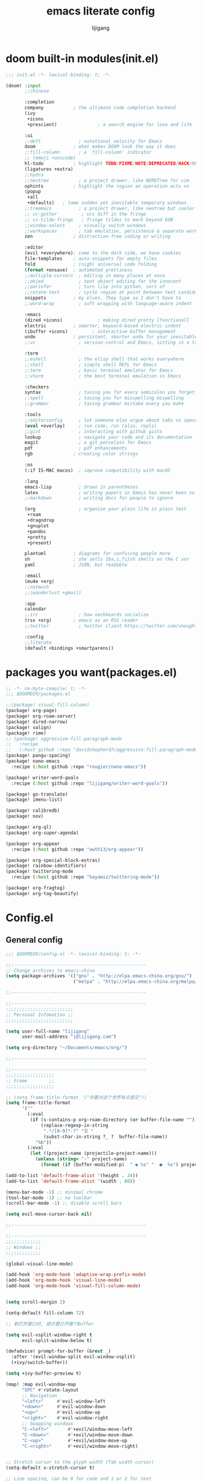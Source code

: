 #+title: emacs literate config
#+author: lijigang

* doom built-in modules(init.el)
#+begin_src emacs-lisp :tangle "~/.doom.d/init.el" :mkdirp yes
;;; init.el -*- lexical-binding: t; -*-

(doom! :input
       ;;chinese

       :completion
       company           ; the ultimate code completion backend
       (ivy
        +icons
        +prescient)               ; a search engine for love and life

       :ui
       ;;deft              ; notational velocity for Emacs
       doom              ; what makes DOOM look the way it does
       ;;fill-column       ; a `fill-column' indicator
       ;; (emoji +unicode)
       hl-todo           ; highlight TODO/FIXME/NOTE/DEPRECATED/HACK/REVIEW
       (ligatures +extra)
       ;;hydra
       ;;neotree           ; a project drawer, like NERDTree for vim
       ophints           ; highlight the region an operation acts on
       (popup
        +all
        +defaults)   ; tame sudden yet inevitable temporary windows
       ;;treemacs          ; a project drawer, like neotree but cooler
       ;; vc-gutter         ; vcs diff in the fringe
       ;; vi-tilde-fringe   ; fringe tildes to mark beyond EOB
       ;;window-select     ; visually switch windows
       ;;workspaces        ; tab emulation, persistence & separate workspaces
       zen               ; distraction-free coding or writing

       :editor
       (evil +everywhere); come to the dark side, we have cookies
       file-templates    ; auto-snippets for empty files
       fold              ; (nigh) universal code folding
       (format +onsave)  ; automated prettiness
       ;;multiple-cursors  ; editing in many places at once
       ;;objed             ; text object editing for the innocent
       ;;parinfer          ; turn lisp into python, sort of
       ;;rotate-text       ; cycle region at point between text candidates
       snippets          ; my elves. They type so I don't have to
       ;;word-wrap         ; soft wrapping with language-aware indent

       :emacs
       (dired +icons)             ; making dired pretty [functional]
       electric          ; smarter, keyword-based electric-indent
       (ibuffer +icons)         ; interactive buffer management
       undo              ; persistent, smarter undo for your inevitable mistakes
       ;;vc                ; version-control and Emacs, sitting in a tree

       :term
       ;;eshell            ; the elisp shell that works everywhere
       ;;shell             ; simple shell REPL for Emacs
       ;;term              ; basic terminal emulator for Emacs
       ;;vterm             ; the best terminal emulation in Emacs

       :checkers
       syntax              ; tasing you for every semicolon you forget
       ;;spell             ; tasing you for misspelling mispelling
       ;;grammar           ; tasing grammar mistake every you make

       :tools
       ;;editorconfig      ; let someone else argue about tabs vs spaces
       (eval +overlay)     ; run code, run (also, repls)
       ;;gist              ; interacting with github gists
       lookup              ; navigate your code and its documentation
       magit               ; a git porcelain for Emacs
       pdf                 ; pdf enhancements
       rgb               ; creating color strings

       :os
       (:if IS-MAC macos)  ; improve compatibility with macOS

       :lang
       emacs-lisp          ; drown in parentheses
       latex               ; writing papers in Emacs has never been so fun
       ;;markdown          ; writing docs for people to ignore

       (org                ; organize your plain life in plain text
        +roam
        +dragndrop
        +gnuplot
        +pandoc
        +pretty
        +present)

       plantuml          ; diagrams for confusing people more
       sh                ; she sells {ba,z,fi}sh shells on the C xor
       yaml              ; JSON, but readable

       :email
       (mu4e +org)
       ;;notmuch
       ;;(wanderlust +gmail)

       :app
       calendar
       ;;irc               ; how neckbeards socialize
       (rss +org)        ; emacs as an RSS reader
       ;;twitter           ; twitter client https://twitter.com/vnought

       :config
       ;;literate
       (default +bindings +smartparens))
#+end_src

* packages you want(packages.el)
#+begin_src emacs-lisp :tangle "~/.doom.d/packages.el" :mkdirp yes
;; -*- no-byte-compile: t; -*-
;;; $DOOMDIR/packages.el

;;(package! visual-fill-column)
(package! org-page)
(package! org-roam-server)
(package! dired-narrow)
(package! valign)
(package! rime)
;; (package! aggressive-fill-paragraph-mode
;;   :recipe
;;   (:host github :repo "davidshepherd7/aggressive-fill-paragraph-mode"))
(package! pangu-spacing)
(package! nano-emacs
  :recipe (:host github :repo "rougier/nano-emacs"))

(package! writer-word-goals
  :recipe (:host github :repo "lijigang/writer-word-goals"))

(package! go-translate)
(package! imenu-list)

(package! calibredb)
(package! nov)

(package! org-ql)
(package! org-super-agenda)

(package! org-appear
  :recipe (:host github :repo "awth13/org-appear"))

(package! org-special-block-extras)
(package! rainbow-identifiers)
(package! twittering-mode
  :recipe (:host github :repo "hayamiz/twittering-mode"))

(package! org-fragtog)
(package! org-tag-beautify)
#+end_src
* Config.el
** General config
#+begin_src emacs-lisp :tangle "~/.doom.d/config.el" :mkdirp yes
;;; $DOOMDIR/config.el -*- lexical-binding: t; -*-

;;--------------------------------------------------
;; Change archives to emacs-china
(setq package-archives '(("gnu" . "http://elpa.emacs-china.org/gnu/")
                         ("melpa" . "http://elpa.emacs-china.org/melpa/")))

;;--------------------------------------------------

;;--------------------------------------------------
;;;;;;;;;;;;;;;;;;;;;;;;;
;; Personal Infomation ;;
;;;;;;;;;;;;;;;;;;;;;;;;;

(setq user-full-name "lijigang"
      user-mail-address "i@lijigang.com")

(setq org-directory "~/Documents/emacs/org/")

;;--------------------------------------------------

;;--------------------------------------------------
;;;;;;;;;;;;;;;;;;
;; Frame        ;;
;;;;;;;;;;;;;;;;;;

;; (setq frame-title-format '("你要对这个世界有点意见"))
(setq frame-title-format
      '(""
        (:eval
         (if (s-contains-p org-roam-directory (or buffer-file-name ""))
             (replace-regexp-in-string
              ".*/[0-9]*-?" "☰ "
              (subst-char-in-string ?_ ?  buffer-file-name))
           "%b"))
        (:eval
         (let ((project-name (projectile-project-name)))
           (unless (string= "-" project-name)
             (format (if (buffer-modified-p)  " ◉ %s" "  ●  %s") project-name))))))

(add-to-list 'default-frame-alist '(height . 24))
(add-to-list 'default-frame-alist '(width . 80))

(menu-bar-mode -1) ;; minimal chrome
(tool-bar-mode -1) ;; no toolbar
(scroll-bar-mode -1) ;; disable scroll bars

(setq evil-move-cursor-back nil)

;;--------------------------------------------------

;;--------------------------------------------------
;;;;;;;;;;;;;
;; Windows ;;
;;;;;;;;;;;;;

(global-visual-line-mode)

(add-hook 'org-mode-hook 'adaptive-wrap-prefix-mode)
(add-hook 'org-mode-hook 'visual-line-mode)
(add-hook 'org-mode-hook 'visual-fill-column-mode)


(setq scroll-margin 2)

(setq-default fill-column 72)

;; 新打开窗口时, 提示要打开哪个Buffer

(setq evil-vsplit-window-right t
      evil-split-window-below t)

(defadvice! prompt-for-buffer (&rest _)
  :after '(evil-window-split evil-window-vsplit)
  (+ivy/switch-buffer))

(setq +ivy-buffer-preview t)

(map! :map evil-window-map
      "SPC" #'rotate-layout
      ;; Navigation
      "<left>"     #'evil-window-left
      "<down>"     #'evil-window-down
      "<up>"       #'evil-window-up
      "<right>"    #'evil-window-right
      ;; Swapping windows
      "C-<left>"       #'+evil/window-move-left
      "C-<down>"       #'+evil/window-move-down
      "C-<up>"         #'+evil/window-move-up
      "C-<right>"      #'+evil/window-move-right)


;; Stretch cursor to the glyph width (Tab width cursor)
(setq-default x-stretch-cursor t)

;; Line spacing, can be 0 for code and 1 or 2 for text
(setq-default line-spacing 0.2)

;; Underline line at descent position, not baseline position
(setq x-underline-at-descent-line t)

;; No ugly button for checkboxes
(setq widget-image-enable nil)

;; Line cursor and no blink
(set-default 'cursor-type  '(bar . 3))
(blink-cursor-mode 0)

;; No sound
(setq visible-bell t)
(setq ring-bell-function 'ignore)

;; Paren mode is part of the theme
(show-paren-mode t)

;; No fringe
(fringe-mode '(0 . 0))

;;--------------------------------------------------

;;--------------------------------------------------

;;;;;;;;;;
;; Doom ;;
;;;;;;;;;;
(setq +rss-enable-sliced-images nil)

(setq confirm-kill-emacs nil)

(setq system-time-locale "C")

;; Smooth mouse scrolling
(setq mouse-wheel-scroll-amount '(2 ((shift) . 1))  ; scroll two lines at a time
      mouse-wheel-progressive-speed nil             ; don't accelerate scrolling
      mouse-wheel-follow-mouse t                    ; scroll window under mouse
      scroll-step 1)

(prefer-coding-system 'utf-8)
(set-default-coding-systems 'utf-8)
(setq default-buffer-file-coding-system 'utf-8)

(global-auto-revert-mode)

;;--------------------------------------------------

;;--------------------------------------------------
;;;;;;;;;;;;;;;;;;;;;;
;; nano-emacs theme ;;
;;;;;;;;;;;;;;;;;;;;;;

(setq doom-theme nil)

(require 'disp-table)
(require 'nano-faces)
(require 'nano-colors)
(require 'nano-theme)
(require 'nano-help)
(require 'nano-modeline)
(nano-faces)
(nano-theme)

(setq display-line-numbers-type nil
      evil-default-cursor t
      custom-blue "#718591"
      custom-yellow "#BDA441")

(if (daemonp)
    (add-hook 'after-make-frame-functions
              (lambda (frame)
                (with-selected-frame frame
                  (set-cursor-color custom-blue))))
  (set-cursor-color custom-blue))

;;--------------------------------------------------


;;--------------------------------------------------
;;;;;;;;;;
;; Font ;;
;;;;;;;;;;
(setq doom-font (font-spec :family "Roboto Mono" :size 20)
      doom-serif-font (font-spec :family "Roboto Mono" )
      doom-variable-pitch-font (font-spec :family "PingFang SC" :weight 'extra-bold)
      doom-big-font (font-spec :family "PingFang SC" :size 23))

(add-hook! 'org-mode-hook #'mixed-pitch-mode)

(setq mixed-pitch-variable-pitch-cursor nil)

;;--------------------------------------------------
#+end_src
** Package config
#+begin_src emacs-lisp :tangle "~/.doom.d/config.el" :mkdirp yes

;;--------------------------------------------------
(use-package! org-appear
  :hook (org-mode . org-appear-mode)
  :config
  (setq org-appear-autoemphasis t
        org-appear-autosubmarkers t
        org-appear-autolinks nil))
;;--------------------------------------------------


;;--------------------------------------------------
(use-package! org-fragtog
  :hook (org-mode . org-fragtog-mode))
;;--------------------------------------------------


;;--------------------------------------------------
(use-package! org-tag-beautify
  :init (org-tag-beautify-mode 1))
;;--------------------------------------------------


;;--------------------------------------------------
(use-package! calfw
  :config
  (setq cfw:display-calendar-holidays nil))
;;--------------------------------------------------

;;--------------------------------------------------
(use-package org-download
  :config
  (add-hook 'dired-mode-hook 'org-download-enable)
  (setq-default org-download-method 'directory
                org-download-heading-lvl nil
                org-download-image-dir "./images"
                org-download-screenshot-method "pngpaste %s"
                org-download-timestamp ""
                org-download-screenshot-file    (expand-file-name "screenshot.jpg" temporary-file-directory)))
;;--------------------------------------------------


;;--------------------------------------------------
(use-package! org-roam-server
  :config
  (setq org-roam-server-host "127.0.0.1"
        org-roam-server-port 9090
        org-roam-server-export-inline-images t
        org-roam-server-authenticate nil
        org-roam-server-network-label-truncate t
        org-roam-server-network-label-truncate-length 60
        org-roam-server-network-label-wrap-length 20))
;;--------------------------------------------------

;;--------------------------------------------------
(use-package org-page
  :config
  (progn
    (setq op/site-main-title "你对这个世界要有点意见")
    (setq op/personal-github-link "https://github.com/lijigang")
    (setq op/repository-directory "~/lijigang")
    (setq op/site-domain "http://lijigang.github.io/")
    (setq op/theme-root-directory (concat org-directory "private/"))
    (setq op/theme 'ljg)
    (setq op/load-directory "~/.emacs.d/.local/straight/repos/org-page/")
    (setq op/highlight-render 'js)
    (setq op/category-ignore-list '("themes" "assets" "images"))
    (setq op/category-config-alist
          '(("blog"
             :show-meta t
             :show-comment t
             :uri-generator op/generate-uri
             :uri-template "/blog/%y/%m/%d/%t/"
             :sort-by :date     ;; how to sort the posts
             :category-index nil) ;; generate category index or not
            ("index"
             :show-meta nil
             :show-comment nil
             :uri-generator op/generate-uri
             :uri-template "/"
             :sort-by :date
             :category-index nil)
            ("about"
             :show-meta nil
             :show-comment nil
             :uri-generator op/generate-uri
             :uri-template "/about/"
             :sort-by :date
             :category-index nil)))))

;;--------------------------------------------------

;;--------------------------------------------------
(use-package! dired-narrow
  :commands (dired-narrow-fuzzy)
  :init
  (map! :map dired-mode-map
        :desc "narrow" "/" #'dired-narrow-fuzzy))
;;--------------------------------------------------

;; Directly edit permisison bits!
(setq wdired-allow-to-change-permissions t)


;;--------------------------------------------------
;; Use valign package to solve table align problem
(use-package! valign
  :config
  (add-hook 'org-mode-hook #'valign-mode))
;;--------------------------------------------------

;;--------------------------------------------------
(use-package! rime
  :custom
  (default-input-method "rime")
  (rime-librime-root "~/Documents/emacs/depend/librime/dist")
  (rime-emacs-module-header-root "/usr/local/opt/emacs-mac/include")
  :config
  (define-key rime-mode-map (kbd "C-i") 'rime-force-enable)
  (setq rime-disable-predicates
        '(rime-predicate-evil-mode-p
          rime-predicate-after-alphabet-char-p
          rime-predicate-current-input-punctuation-p
          rime-predicate-current-uppercase-letter-p
          rime-predicate-punctuation-line-begin-p))
  (setq rime-user-data-dir "~/Library/Rime"))
;;--------------------------------------------------


;;--------------------------------------------------
(use-package! pangu-spacing
  :config
  (global-pangu-spacing-mode 1))
;;--------------------------------------------------

;;--------------------------------------------------
(use-package! telega
  :load-path "~/Documents/emacs/depend/telega"
  :config
  (add-hook 'telega-root-mode-hook (lambda () (writeroom-mode 1)))
  (setq telega-chat-show-avatars nil)
  (setq telega-avatar-text-compose-chars nil)
  (setq telega-proxies
        (list
         '(:server "127.0.0.1" :port 8889 :enable t
           :type (:@type "proxyTypeHttp")))))
;;--------------------------------------------------

;;--------------------------------------------------
(use-package! twittering-mode
  :config
  (setq twittering-proxy-use t
        twittering-proxy-server "127.0.0.1"
        twittering-proxy-port 8889))
;;--------------------------------------------------

;;--------------------------------------------------
(use-package! wwg
  :config
  (require 'wwg))
;;--------------------------------------------------

;;--------------------------------------------------
(use-package go-translate
  :config
  (setq go-translate-base-url "https://translate.google.cn")
  (setq go-translate-local-language "zh-CN")
  (setq go-translate-token-current (cons 430675 2721866130))
  (map! :leader :desc "Translate" "o c" #'go-translate))
;;--------------------------------------------------

;;--------------------------------------------------
(use-package! calibredb
  :commands calibredb
  :config
  (setq calibredb-root-dir "~/Documents/ebooks"
        calibredb-db-dir (expand-file-name "metadata.db" calibredb-root-dir))
  (map! :map calibredb-show-mode-map
        :ne "?" #'calibredb-entry-dispatch
        :ne "o" #'calibredb-find-file
        :ne "O" #'calibredb-find-file-other-frame
        :ne "V" #'calibredb-open-file-with-default-tool
        :ne "s" #'calibredb-set-metadata-dispatch
        :ne "e" #'calibredb-export-dispatch
        :ne "q" #'calibredb-entry-quit
        :ne "." #'calibredb-open-dired
        :ne [tab] #'calibredb-toggle-view-at-point
        :ne "M-t" #'calibredb-set-metadata--tags
        :ne "M-a" #'calibredb-set-metadata--author_sort
        :ne "M-A" #'calibredb-set-metadata--authors
        :ne "M-T" #'calibredb-set-metadata--title
        :ne "M-c" #'calibredb-set-metadata--comments)
  (map! :map calibredb-search-mode-map
        :ne [mouse-3] #'calibredb-search-mouse
        :ne "RET" #'calibredb-find-file
        :ne "?" #'calibredb-dispatch
        :ne "a" #'calibredb-add
        :ne "A" #'calibredb-add-dir
        :ne "c" #'calibredb-clone
        :ne "d" #'calibredb-remove
        :ne "D" #'calibredb-remove-marked-items
        :ne "j" #'calibredb-next-entry
        :ne "k" #'calibredb-previous-entry
        :ne "l" #'calibredb-virtual-library-list
        :ne "L" #'calibredb-library-list
        :ne "n" #'calibredb-virtual-library-next
        :ne "N" #'calibredb-library-next
        :ne "p" #'calibredb-virtual-library-previous
        :ne "P" #'calibredb-library-previous
        :ne "s" #'calibredb-set-metadata-dispatch
        :ne "S" #'calibredb-switch-library
        :ne "o" #'calibredb-find-file
        :ne "O" #'calibredb-find-file-other-frame
        :ne "v" #'calibredb-view
        :ne "V" #'calibredb-open-file-with-default-tool
        :ne "." #'calibredb-open-dired
        :ne "b" #'calibredb-catalog-bib-dispatch
        :ne "e" #'calibredb-export-dispatch
        :ne "r" #'calibredb-search-refresh-and-clear-filter
        :ne "R" #'calibredb-search-clear-filter
        :ne "q" #'calibredb-search-quit
        :ne "m" #'calibredb-mark-and-forward
        :ne "f" #'calibredb-toggle-favorite-at-point
        :ne "x" #'calibredb-toggle-archive-at-point
        :ne "h" #'calibredb-toggle-highlight-at-point
        :ne "u" #'calibredb-unmark-and-forward
        :ne "i" #'calibredb-edit-annotation
        :ne "DEL" #'calibredb-unmark-and-backward
        :ne [backtab] #'calibredb-toggle-view
        :ne [tab] #'calibredb-toggle-view-at-point
        :ne "M-n" #'calibredb-show-next-entry
        :ne "M-p" #'calibredb-show-previous-entry
        :ne "/" #'calibredb-search-live-filter
        :ne "M-t" #'calibredb-set-metadata--tags
        :ne "M-a" #'calibredb-set-metadata--author_sort
        :ne "M-A" #'calibredb-set-metadata--authors
        :ne "M-T" #'calibredb-set-metadata--title
        :ne "M-c" #'calibredb-set-metadata--comments)
  )
;;--------------------------------------------------

;;--------------------------------------------------
(use-package! nov
  :mode ("\\.epub\\'" . nov-mode)
  :config
  (map! :map nov-mode-map
        :n "RET" #'nov-scroll-up)

  (advice-add 'nov-render-title :override #'ignore)

  (defun +nov-mode-setup ()
    (face-remap-add-relative 'variable-pitch
                             :family "Merriweather"
                             :height 1.4
                             :width 'semi-expanded)
    (face-remap-add-relative 'default :height 1.3)
    (setq-local line-spacing 0.2
                next-screen-context-lines 4
                shr-use-colors nil)
    (require 'visual-fill-column nil t)
    (setq-local visual-fill-column-center-text t
                visual-fill-column-width 80
                nov-text-width 80)
    (visual-fill-column-mode 1)
    (hl-line-mode -1)

    ;; (add-to-list '+lookup-definition-functions #'+lookup/dictionary-definition)

    )

  (add-hook 'nov-mode-hook #'+nov-mode-setup))
;;--------------------------------------------------



;;--------------------------------------------------
(use-package! org-super-agenda
  :commands (org-super-agenda-mode))

(after! org-agenda
  (setq org-agenda-start-on-weekday 1)
  (org-super-agenda-mode))

(setq org-agenda-custom-commands
      '(("o" "Overview"
         ((agenda "" ((org-agenda-span 'day)
                      (org-super-agenda-groups
                       '((:name "Today"
                          :time-grid t
                          :date today
                          :todo "TODAY"
                          :scheduled today
                          :order 1)))))
          (alltodo "" ((org-agenda-overriding-header "")
                       (org-super-agenda-groups
                        '((:name "Next to do"
                           :todo "NEXT"
                           :order 1)
                          (:name "Important"
                           :tag "Important"
                           :priority "A"
                           :order 6)
                          (:name "Due Today"
                           :deadline today
                           :order 2)
                          (:name "Due Soon"
                           :deadline future
                           :order 8)
                          (:name "Overdue"
                           :deadline past
                           :face error
                           :order 7)
                          (:name "Write"
                           :tag "Write"
                           :order 10)
                          (:name "Emacs"
                           :tag "Emacs"
                           :order 13)
                          (:name "To read"
                           :tag "Read"
                           :order 30)
                          (:name "Waiting"
                           :todo "WAITING"
                           :order 20)
                          (:discard (:tag ("Chore" "Routine" "Daily")))))))))))

;;--------------------------------------------------

;;--------------------------------------------------
(use-package! org-special-block-extras
  :hook (org-mode . org-special-block-extras-mode)
  :config
  ;; Use short names like ‘defblock’ instead of the fully qualified name
  ;; ‘org-special-block-extras--defblock’
  (org-special-block-extras-short-names)
  (setq org-export-allow-bind-keywords t))
;;--------------------------------------------------


;;--------------------------------------------------
(after! dired
  (setq dired-listing-switches "-aBhl  --group-directories-first"
        dired-dwim-target t
        dired-recursive-copies (quote always)
        dired-recursive-deletes (quote top)
        ;; Directly edit permisison bits!
        wdired-allow-to-change-permissions t
        dired-omit-mode nil))
;;--------------------------------------------------

;;--------------------------------------------------
(after! ivy
  ;; Causes open buffers and recentf to be combined in ivy-switch-buffer
  (setq ivy-use-virtual-buffers t
        +ivy-project-search-engines '(rg)
        ivy-re-builders-alist '((swiper . ivy--regex-plus) (t . ivy--regex-fuzzy))
        counsel-find-file-at-point t
        ivy-wrap nil
        ivy-posframe-display-functions-alist '((t . ivy-posframe-display-at-frame-top-center))
        ivy-posframe-height-alist '((t . 20))
        ivy-posframe-parameters '((internal-border-width . 1))
        ivy-posframe-width 100))
;;--------------------------------------------------

;;--------------------------------------------------
(after! plantuml-mode
  (setq plantuml-jar-path (expand-file-name "~/Documents/emacs/org/private/plantuml.jar"))
  (setq plantuml-default-exec-mode 'jar))
;;--------------------------------------------------

;;--------------------------------------------------
(after! company
  (setq company-tooltip-limit 5
        company-tooltip-minimum-width 80
        company-tooltip-minimum 5
        company-backends
        '(company-capf company-dabbrev company-files company-yasnippet)
        company-global-modes '(not comint-mode erc-mode message-mode help-mode gud-mode)))
;;--------------------------------------------------

;;--------------------------------------------------
(after! org-roam
  :hook
  (add-hook 'org-mode-hook #'org-roam-mode)

  :config

  ;; REVIEW : Change to your personal prefer
  (setq org-roam-directory (concat org-directory "roam/")
        org-roam-db-location (concat org-directory "roam/org-roam.db")
        +org-roam-open-buffer-on-find-file nil)

  ;; REVIEW : Change to your personal prefer
  (setq org-roam-capture-templates
        '(("d" "default" plain (function org-roam--capture-get-point)
           "%?"
           :file-name "${slug}"
           :head "#+title: ${title}\n#+options: toc:nil date:nil num:nil\n"
           :unnarrowed t))))
;;--------------------------------------------------


;;--------------------------------------------------
(defvar +zen-serif-p t
  "Whether to use a serifed font with `mixed-pitch-mode'.")
(after! writeroom-mode
  (defvar-local +zen--original-org-indent-mode-p nil)
  (defvar-local +zen--original-mixed-pitch-mode-p nil)
  (defvar-local +zen--original-solaire-mode-p nil)
  (defvar-local +zen--original-org-pretty-table-mode-p nil)
  (defun +zen-enable-mixed-pitch-mode-h ()
    "Enable `mixed-pitch-mode' when in `+zen-mixed-pitch-modes'."
    (when (apply #'derived-mode-p +zen-mixed-pitch-modes)
      (if writeroom-mode
          (progn
            (setq +zen--original-solaire-mode-p solaire-mode)
            (solaire-mode -1)
            (setq +zen--original-mixed-pitch-mode-p mixed-pitch-mode)
            (funcall (if +zen-serif-p #'mixed-pitch-serif-mode #'mixed-pitch-mode) 1))
        (funcall #'mixed-pitch-mode (if +zen--original-mixed-pitch-mode-p 1 -1))
        (when +zen--original-solaire-mode-p (solaire-mode 1)))))
  (pushnew! writeroom--local-variables
            'display-line-numbers
            'visual-fill-column-width
            'org-adapt-indentation
            'org-superstar-headline-bullets-list
            'org-superstar-remove-leading-stars)
  (add-hook 'writeroom-mode-enable-hook
            (defun +zen-prose-org-h ()
              "Reformat the current Org buffer appearance for prose."
              (when (eq major-mode 'org-mode)
                (setq display-line-numbers nil
                      visual-fill-column-width 60
                      org-adapt-indentation nil)
                (when (featurep 'org-superstar)
                  (setq-local org-superstar-headline-bullets-list '("☰" "☷" "☵" "☱")
                              org-superstar-remove-leading-stars t)
                  (org-superstar-restart))
                (setq
                 +zen--original-org-indent-mode-p org-indent-mode
                 +zen--original-org-pretty-table-mode-p (bound-and-true-p org-pretty-table-mode))
                (org-indent-mode -1))))
  (add-hook 'writeroom-mode-disable-hook
            (defun +zen-nonprose-org-h ()
              "Reverse the effect of `+zen-prose-org'."
              (when (eq major-mode 'org-mode)
                (when (featurep 'org-superstar)
                  (org-superstar-restart))
                (when +zen--original-org-indent-mode-p (org-indent-mode 1))
                ))))

;;--------------------------------------------------
#+end_src
** LaTeX config
#+begin_src emacs-lisp :tangle "~/.doom.d/config.el" :mkdirp yes

;;--------------------------------------------------
(setenv "PATH" (concat (getenv "PATH") ":/usr/local/texlive/2019/bin/x86_64-darwin/"))
(setq exec-path (append exec-path '("/usr/local/texlive/2019/bin/x86_64-darwin/")))

(setq org-highlight-latex-and-related '(native script entities))

(add-to-list 'org-src-block-faces '("latex" (:inherit default :extend t)))

(setq Tex-command-default "XeLaTeX")
(setq org-latex-pdf-process
      '(
        "xelatex -interaction nonstopmode -output-directory %o %f"
        "xelatex -interaction nonstopmode -output-directory %o %f"
        "xelatex -interaction nonstopmode -output-directory %o %f"
        "rm -fr %b.out %b.log %b.tex auto"
        ))
;;--------------------------------------------------

;;--------------------------------------------------
(with-eval-after-load 'ox-latex
  (add-to-list 'org-latex-classes
               '("ctexart" "\\documentclass[11pt,titlepage]{ctexart}

% Document title
\\usepackage{titling}

% Page Margins: important
% https://ctan.math.illinois.edu/macros/latex/contrib/geometry/geometry.pdf
% \\usepackage[scale=0.8,centering]{geometry}
\\usepackage{geometry}
\\geometry{
    a4paper,% 210 * 297mm
    nomarginpar,% 即\marginparwidth=0pt and \marginparsep=0pt
    hcentering,% 将hmarginratio设为1:1，即left=right
    left=28mm,% 注意left=right
    top=37.00mm,% Word 模板页眉顶端距离20mm
    width=156mm,
    height=225mm,
    }

% Page head and foot
% lhead/chead/rhead
% lfoot/cfoot/rfoot
\\usepackage{fancyhdr}
\\pagestyle{fancy}
\\rfoot{\\title}
\\renewcommand\\headrulewidth{0.6pt}
\\renewcommand\\footrulewidth{0.6pt}


% Format of section and subsection headers
% [rm sf tt bf up it sl sc]
% Select the corresponding family/series/shape. Default is bf.
\\usepackage{titlesec}

% 使用UTF-8编码输入文字
\\usepackage[utf8]{inputenc}
\\usepackage[T1]{fontenc}

% Hyperlinks and bookmarks
\\usepackage{hyperref}
\\hypersetup{colorlinks=true,linkcolor=blue}

% xcolor is more powerful than color
% \\color{red!70}  %70 percent red color
% \\textcolor{red}
% \\colorbox{gray}
\\usepackage[rgb]{xcolor}

% Include graphics
\\usepackage{graphicx}

\\usepackage{longtable}
\\usepackage{float}
\\usepackage{wrapfig}

% For org-special-block-extras package
\\usepackage{tcolorbox}
\\usepackage{multicol}

% List items
\\usepackage{enumerate}
%% \\usepackage{enumitem}

% Line spread
\\usepackage{parskip}"
                 ("\\section{%s}" . "\\section*{%s}")
                 ("\\subsection{%s}" . "\\subsection*{%s}")
                 ("\\subsubsection{%s}" . "\\subsubsection*{%s}")
                 ("\\paragraph{%s}" . "\\paragraph*{%s}")
                 ("\\subparagraph{%s}" . "\\subparagraph*{%s}")))
  (setq org-latex-default-class "ctexart")
  (setq org-latex-compiler "xelatex"))

;;--------------------------------------------------
#+end_src
** Keybindings
#+begin_src emacs-lisp :tangle "~/.doom.d/config.el" :mkdirp yes

;;--------------------------------------------------
(setq doom-localleader-key ",")

(map!
 ;; 众妙之门, 值得分配一个 SPC SPC
 :leader :desc "All in M-x" "SPC" #'counsel-M-x

 "C-h h" 'helpful-at-point
 "C-h f" 'helpful-function
 "C-h v" 'helpful-variable
 "C-h k" 'helpful-key)

(map! :leader
      :desc "open export dispatch" "e" #'org-export-dispatch)

(map! :leader
      (:prefix "o" :desc "open elfeed"
       "e" #'elfeed
       "t" #'telega))

(map! :map elfeed-search-mode-map
      :after elfeed-search
      [remap kill-this-buffer] "q"
      [remap kill-buffer] "q"
      :n doom-leader-key nil
      :n "q" #'+rss/quit
      :n "e" #'elfeed-update
      :n "r" #'elfeed-search-untag-all-unread
      :n "u" #'elfeed-search-tag-all-unread
      :n "s" #'elfeed-search-live-filter
      :n "RET" #'elfeed-search-show-entry
      :n "p" #'elfeed-show-pdf
      :n "+" #'elfeed-search-tag-all
      :n "-" #'elfeed-search-untag-all
      :n "S" #'elfeed-search-set-filter
      :n "b" #'elfeed-search-browse-url
      :n "y" #'elfeed-search-yank)

(map! :map elfeed-show-mode-map
      :after elfeed-show
      [remap kill-this-buffer] "q"
      [remap kill-buffer] "q"
      :n doom-leader-key nil
      :nm "q" #'+rss/delete-pane
      :nm "o" #'ace-link-elfeed
      :nm "RET" #'org-ref-elfeed-add
      :nm "n" #'elfeed-show-next
      :nm "N" #'elfeed-show-prev
      :nm "p" #'elfeed-show-pdf
      :nm "+" #'elfeed-show-tag
      :nm "-" #'elfeed-show-untag
      :nm "s" #'elfeed-show-new-live-search
      :nm "y" #'elfeed-show-yank)


(map! :leader
      :prefix ("r" . "org-roam")
      "f" #'org-roam-find-file
      "s" #'org-roam-server-mode
      "i" #'org-roam-insert
      "t" #'org-roam-dailies-find-today)
;;--------------------------------------------------
#+end_src
** Orgmode config
#+begin_src emacs-lisp :tangle "~/.doom.d/config.el" :mkdirp yes

;;--------------------------------------------------
(after! org
  (setq org-archive-location (concat org-directory "archive.org::")
        org-use-property-inheritance t
        org-confirm-babel-evaluate nil
        org-list-allow-alphabetical t
        org-export-with-sub-superscripts nil
        org-export-use-babel nil
        org-use-speed-commands t
        org-return-follows-link t
        org-hide-emphasis-markers t
        org-special-ctrl-a/e t
        org-special-ctrl-k t
        org-src-preserve-indentation nil
        org-edit-src-content-indentation 0
        org-export-in-background nil
        org-catch-invisible-edits 'smart)

  (setq org-todo-keywords
        '((sequence "TODO" "WORK" "DELAYED" "|" "CANCELLED" "DONE")))

  (set-face-attribute 'org-headline-done nil :strike-through t)

  ;; (remove-hook 'text-mode-hook #'visual-line-mode)
  ;; (add-hook 'text-mode-hook #'auto-fill-mode)

  (add-hook 'org-babel-after-execute-hook 'org-display-inline-images 'append)
  (add-hook 'org-babel-after-execute-hook 'org-toggle-latex-fragment 'append)

  (setq org-html-head
        "<link rel='stylesheet' type='text/css' href='https://www.labri.fr/perso/nrougier/GTD/GTD.css'/>")

  (setq org-list-demote-modify-bullet '(("+" . "-") ("-" . "+") ("*" . "+") ("1." . "a.")))

  (add-to-list 'org-src-lang-modes '("plantuml" . plantuml))
  (org-babel-do-load-languages
   'org-babel-load-languages
   '((emacs-lisp . t)
     (shell . t)
     (plantuml . t)
     (gnuplot . t)))

  (setq org-export-headline-levels 5)

  (map! :map org-mode-map
        :localleader
        :desc "View exported file" "v" #'org-view-output-file)

  (defun org-view-output-file (&optional org-file-path)
    "Visit buffer open on the first output file (if any) found, using `org-view-output-file-extensions'"
    (interactive)
    (let* ((org-file-path (or org-file-path (buffer-file-name) ""))
           (dir (file-name-directory org-file-path))
           (basename (file-name-base org-file-path))
           (output-file nil))
      (dolist (ext org-view-output-file-extensions)
        (unless output-file
          (when (file-exists-p
                 (concat dir basename "." ext))
            (setq output-file (concat dir basename "." ext)))))
      (if output-file
          (if (member (file-name-extension output-file) org-view-external-file-extensions)
              (browse-url-xdg-open output-file)
            (pop-to-buffer (or (find-buffer-visiting output-file)
                               (find-file-noselect output-file))))
        (message "No exported file found"))))

  (defvar org-view-output-file-extensions '("pdf" "md" "rst" "txt" "tex" "html")
    "Search for output files with these extensions, in order, viewing the first that matches")
  (defvar org-view-external-file-extensions '("html")
    "File formats that should be opened externally.")

  (add-hook! 'org-mode-hook #'+org-pretty-mode #'mixed-pitch-mode)

  (custom-set-faces!
    '(outline-1 :weight extra-bold :height 1.25)
    '(outline-2 :weight bold :height 1.15)
    '(outline-3 :weight bold :height 1.12)
    '(outline-4 :weight semi-bold :height 1.09)
    '(outline-5 :weight semi-bold :height 1.06)
    '(outline-6 :weight semi-bold :height 1.03)
    '(outline-8 :weight semi-bold)
    '(outline-9 :weight semi-bold))

  (custom-set-faces!
    '(org-document-title :height 1.2))

  (setq org-agenda-deadline-faces
        '((1.001 . error)
          (1.0 . org-warning)
          (0.5 . org-upcoming-deadline)
          (0.0 . org-upcoming-distant-deadline)))

  (setq org-agenda-prefix-format '((agenda . "%t %s ")
                                   (todo   . " ")))

  (setq org-agenda-clockreport-parameter-plist
        '(:link t :maxlevel 6 :fileskip0 t :compact t :narrow 60 :score 0))

  (setq org-agenda-files (directory-files-recursively (concat org-directory "roam") "\\.org$"))

  (setq org-agenda-diary-file (concat org-directory "private/standard-diary"))

  (setq diary-file (concat org-directory "private/standard-diary"))

  (setq org-agenda-start-on-weekday nil
        org-agenda-log-mode-items '(clock)
        org-agenda-include-all-todo t
        org-agenda-time-leading-zero t
        org-agenda-use-time-grid nil
        calendar-holidays nil
        org-agenda-include-diary t)

  (setq org-fontify-quote-and-verse-blocks t
        org-fontify-whole-heading-line t
        org-fontify-done-headline t)

  (after! org-superstar
    (setq org-superstar-headline-bullets-list '("◉" "○" "✸" "✿" "✤" "✜" "◆" "▶")
          org-superstar-prettify-item-bullets t ))

  (setq org-ellipsis " ▾ "
        org-hide-leading-stars t
        org-priority-highest ?A
        org-priority-lowest ?E
        org-priority-faces
        '((?A . 'all-the-icons-red)
          (?B . 'all-the-icons-orange)
          (?C . 'all-the-icons-yellow)
          (?D . 'all-the-icons-green)
          (?E . 'all-the-icons-blue)))

  (appendq! +ligatures-extra-symbols
            `(:checkbox      "☐"
              :pending       "◼"
              :checkedbox    "☑"
              :list_property "∷"
              :em_dash       "—"
              :ellipses      "…"
              :arrow_right   "→"
              :arrow_left    "←"
              :title         "𝙏"
              :subtitle      "𝙩"
              :author        "𝘼"
              :date          "𝘿"
              :property      "☸"
              :options       "⌥"
              :latex_class   "🄲"
              :latex_header  "⇥"
              :beamer_header "↠"
              :attr_latex    "🄛"
              :attr_html     "🄗"
              :begin_quote   "❮"
              :end_quote     "❯"
              :caption       "☰"
              :header        "›"
              :results       "ᴿ"
              :begin_export  "⏩"
              :end_export    "⏪"
              :properties    "⚙"
              :end           "∎"
              :priority_a   ,(propertize "⚑" 'face 'all-the-icons-red)
              :priority_b   ,(propertize "⬆" 'face 'all-the-icons-orange)
              :priority_c   ,(propertize "■" 'face 'all-the-icons-yellow)
              :priority_d   ,(propertize "⬇" 'face 'all-the-icons-green)
              :priority_e   ,(propertize "❓" 'face 'all-the-icons-blue)))
  (set-ligatures! 'org-mode
    :merge t
    :checkbox      "[ ]"
    :pending       "[-]"
    :checkedbox    "[X]"
    :list_property "::"
    :em_dash       "---"
    :ellipsis      "..."
    :arrow_right   "->"
    :arrow_left    "<-"
    :title         "#+title:"
    :subtitle      "#+subtitle:"
    :author        "#+author:"
    :date          "#+date:"
    :property      "#+property:"
    :options       "#+options:"
    :latex_class   "#+latex_class:"
    :latex_header  "#+latex_header:"
    :beamer_header "#+beamer_header:"
    :attr_latex    "#+attr_latex:"
    :attr_html     "#+attr_latex:"
    :begin_quote   "#+begin_quote"
    :end_quote     "#+end_quote"
    :caption       "#+caption:"
    :header        "#+header:"
    :begin_export  "#+begin_export"
    :end_export    "#+end_export"
    :results       "#+RESULTS:"
    :property      ":PROPERTIES:"
    :end           ":END:"
    :priority_a    "[#A]"
    :priority_b    "[#B]"
    :priority_c    "[#C]"
    :priority_d    "[#D]"
    :priority_e    "[#E]")
  (plist-put +ligatures-extra-symbols :name "⁍")
  )

;;--------------------------------------------------
#+end_src
** Personal functions
#+begin_src emacs-lisp :tangle "~/.doom.d/config.el" :mkdirp yes

;;--------------------------------------------------
(defun dcf (cf0 g r n)
  "calculate dcf value

CF0为初始净利润， g为预计净利润年复合增长率

r 为未来现金流折现率， n为企业未来存活年数"
  (interactive "nCF0: \nng: \nnr: \nnn: ")
  (let* ((g1 (expt (1+ g) n))
         (r1  (expt (1+ r) (- n)))
         (cf1 (* cf0 g1 r1)))
    (/ (- cf0 cf1) (- r g))))

;;--------------------------------------------------

;;--------------------------------------------------
;; 插入今年的时间进度条
(defun make-progress (width percent has-number?)
  (let* ((done (/ percent 100.0))
         (done-width (floor (* width done))))
    (concat
     "["
     (make-string done-width ?/)
     (make-string (- width done-width) ? )
     "]"
     (if has-number? (concat " " (number-to-string percent) "%")))))
;;--------------------------------------------------

;;--------------------------------------------------
(defun insert-day-progress ()
  (interactive)
  (let* ((today (time-to-day-in-year (current-time)))
         (percent (floor (* 100 (/ today 365.0)))))
    (insert (make-progress 30 percent t))
    ))

;; SPC i p to insert day progress
(map! :leader :desc "Insert day progress" "i p" #'insert-day-progress)
;;--------------------------------------------------


;;--------------------------------------------------
(defun slade/etymonbuf ()
  "Look up word etymology notes from http://www.etymonline.com. Requires [[http://links.twibright.com/][links]]  to be installed."
  (interactive)
  (let ($p1 $p2 $input $result)    ;; lifted from Xah Lee's 2018-08-16: "emacs, create link of word etymology"
    (if (use-region-p)
        (progn (setq $p1 (region-beginning))
               (setq $p2 (region-end)))
      (progn (setq $p1 (line-beginning-position))
             (setq $p2 (line-end-position))))
    (setq $input (buffer-substring-no-properties $p1 $p2)) ;;
    (generate-new-buffer $input)  ; generate new buffer titled with entry word
    (switch-to-buffer (last-buffer)) ; switch to that new buffer
    (insert (shell-command-to-string (concat "links -dump http://www.etymonline.com/word/" $input))) ; dump text via links from etymonline
    (goto-char (point-min)) ; go to beginning
    (if (re-search-forward "Error 404 (Not Found)" nil t)   ; for non-word or words with no etymonline entry
        (slade/word-not-found)   ; if 404, kill buffer and display minibuffer message
      (slade/trim-etymonbuf))))  ; otherwise trim off unneeded text from header and footer

(defun slade/trim-etymonbuf ()
  "Trim off unneeded text from top and bottom."
  (goto-char (point-min))        ; goto beginning of buffer
  (search-forward "[\s\s]")         ; the text output of links always delivers text with a "[  ]" right before the text we want
  (let ((begdel (point)))
    (delete-region 1 begdel))        ; delete from beginning of buffer until "[  ]"
  (goto-char (point-max))          ; goto end of buffer
  (search-backward-regexp "Share[[:space:]]*Share on FacebookShare")   ; the unneeded text at the bottom starts with a "Share" section
  (let ((enddel (point)))
    (delete-region (point-max) enddel))    ; delete from end of buffer until Share section
  (goto-char (point-min)))        ; move point back to beginning

(defun slade/word-not-found ()
  "Delete buffer and display minibuffer message."
  (kill-buffer)
  (message "Sorry, word not found."))

(map! :leader :desc "Etymonline" "o y" #'slade/etymonbuf)
;;--------------------------------------------------


;;--------------------------------------------------
(defun org-insert-image ()
  "insert a image from clipboard"
  (interactive)
  (let* ((path (concat default-directory "images/"))
         (fname (read-string "Enter file name: "))
         (image-file (concat path fname)))
    (if (not (file-exists-p path))
        (mkdir path))
    (do-applescript (concat
                     "set the_path to \"" image-file "\" \n"
                     "set png_data to the clipboard as «class PNGf» \n"
                     "set the_file to open for access (POSIX file the_path as string) with write permission \n"
                     "write png_data to the_file \n"
                     "close access the_file"))
    ;; (shell-command (concat "pngpaste " image-file))
    (org-insert-link nil
                     (concat "file:" image-file)
                     "")
    (message image-file))
  (org-display-inline-images)
  )

(map! :leader :desc "Insert image" "i i" #'org-insert-image)

;;--------------------------------------------------
#+end_src
